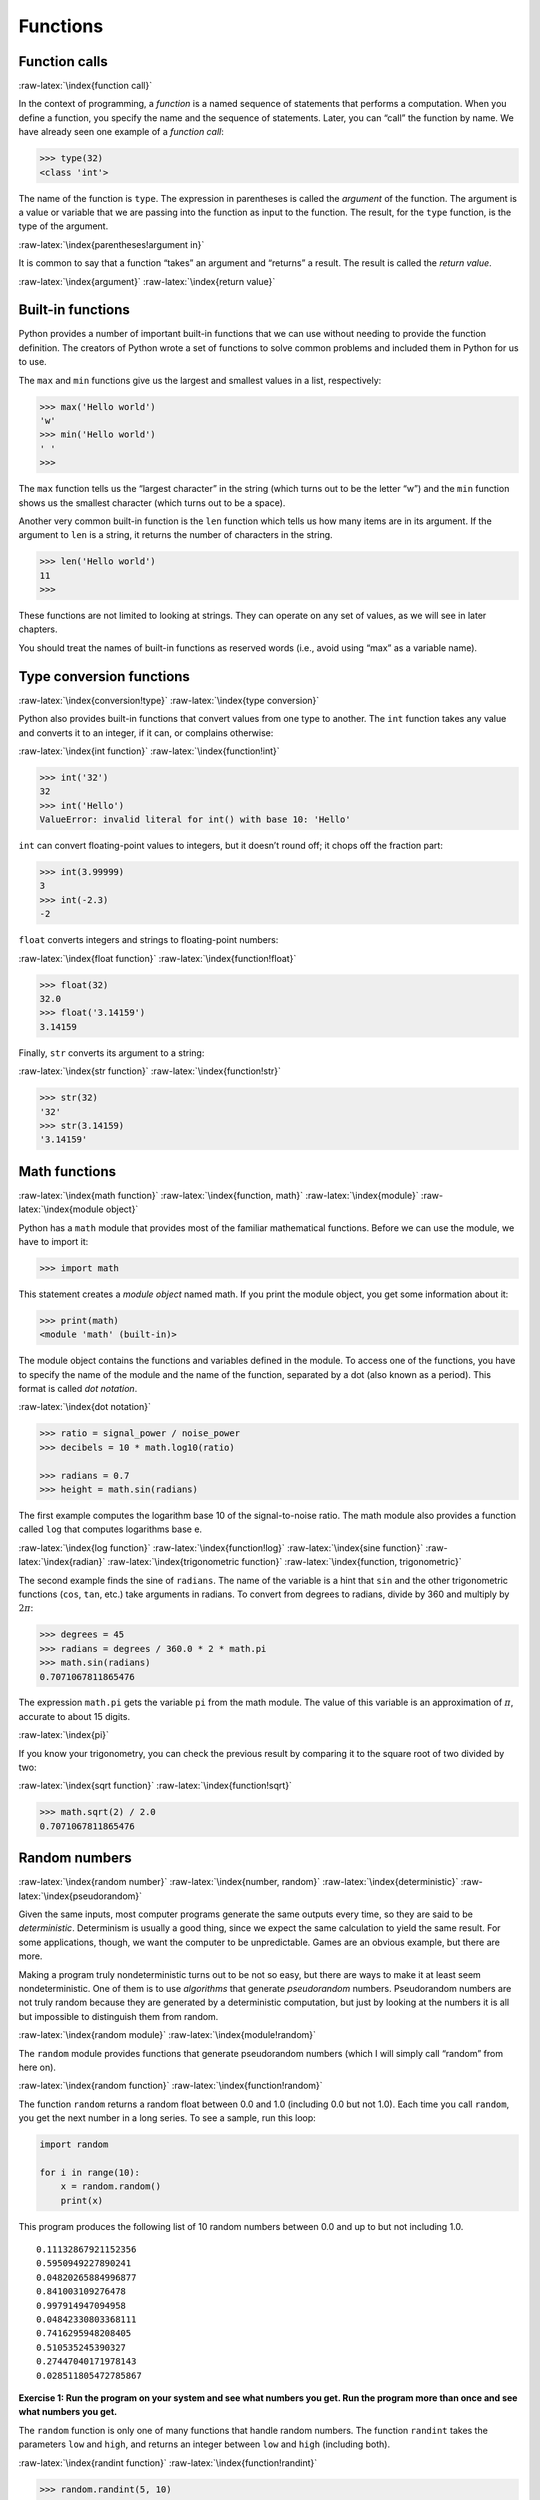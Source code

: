 .. role:: raw-latex(raw)
   :format: latex
..

Functions
=========

Function calls
--------------

:raw-latex:`\index{function call}`

In the context of programming, a *function* is a named sequence of
statements that performs a computation. When you define a function, you
specify the name and the sequence of statements. Later, you can “call”
the function by name. We have already seen one example of a *function
call*:

.. code:: python

   >>> type(32)
   <class 'int'>

The name of the function is ``type``. The expression in parentheses is
called the *argument* of the function. The argument is a value or
variable that we are passing into the function as input to the function.
The result, for the ``type`` function, is the type of the argument.

:raw-latex:`\index{parentheses!argument in}`

It is common to say that a function “takes” an argument and “returns” a
result. The result is called the *return value*.

:raw-latex:`\index{argument}` :raw-latex:`\index{return value}`

Built-in functions
------------------

Python provides a number of important built-in functions that we can use
without needing to provide the function definition. The creators of
Python wrote a set of functions to solve common problems and included
them in Python for us to use.

The ``max`` and ``min`` functions give us the largest and smallest
values in a list, respectively:

.. code:: python

   >>> max('Hello world')
   'w'
   >>> min('Hello world')
   ' '
   >>>

The ``max`` function tells us the “largest character” in the string
(which turns out to be the letter “w”) and the ``min`` function shows us
the smallest character (which turns out to be a space).

Another very common built-in function is the ``len`` function which
tells us how many items are in its argument. If the argument to ``len``
is a string, it returns the number of characters in the string.

.. code:: python

   >>> len('Hello world')
   11
   >>>

These functions are not limited to looking at strings. They can operate
on any set of values, as we will see in later chapters.

You should treat the names of built-in functions as reserved words
(i.e., avoid using “max” as a variable name).

Type conversion functions
-------------------------

:raw-latex:`\index{conversion!type}`
:raw-latex:`\index{type conversion}`

Python also provides built-in functions that convert values from one
type to another. The ``int`` function takes any value and converts it to
an integer, if it can, or complains otherwise:

:raw-latex:`\index{int function}` :raw-latex:`\index{function!int}`

.. code:: python

   >>> int('32')
   32
   >>> int('Hello')
   ValueError: invalid literal for int() with base 10: 'Hello'

``int`` can convert floating-point values to integers, but it doesn’t
round off; it chops off the fraction part:

.. code:: python

   >>> int(3.99999)
   3
   >>> int(-2.3)
   -2

``float`` converts integers and strings to floating-point numbers:

:raw-latex:`\index{float function}` :raw-latex:`\index{function!float}`

.. code:: python

   >>> float(32)
   32.0
   >>> float('3.14159')
   3.14159

Finally, ``str`` converts its argument to a string:

:raw-latex:`\index{str function}` :raw-latex:`\index{function!str}`

.. code:: python

   >>> str(32)
   '32'
   >>> str(3.14159)
   '3.14159'

Math functions
--------------

:raw-latex:`\index{math function}` :raw-latex:`\index{function, math}`
:raw-latex:`\index{module}` :raw-latex:`\index{module object}`

Python has a ``math`` module that provides most of the familiar
mathematical functions. Before we can use the module, we have to import
it:

.. code:: python

   >>> import math

This statement creates a *module object* named math. If you print the
module object, you get some information about it:

.. code:: python

   >>> print(math)
   <module 'math' (built-in)>

The module object contains the functions and variables defined in the
module. To access one of the functions, you have to specify the name of
the module and the name of the function, separated by a dot (also known
as a period). This format is called *dot notation*.

:raw-latex:`\index{dot notation}`

.. code:: python

   >>> ratio = signal_power / noise_power
   >>> decibels = 10 * math.log10(ratio)

   >>> radians = 0.7
   >>> height = math.sin(radians)

The first example computes the logarithm base 10 of the signal-to-noise
ratio. The math module also provides a function called ``log`` that
computes logarithms base e.

:raw-latex:`\index{log function}` :raw-latex:`\index{function!log}`
:raw-latex:`\index{sine function}` :raw-latex:`\index{radian}`
:raw-latex:`\index{trigonometric function}`
:raw-latex:`\index{function, trigonometric}`

The second example finds the sine of ``radians``. The name of the
variable is a hint that ``sin`` and the other trigonometric functions
(``cos``, ``tan``, etc.) take arguments in radians. To convert from
degrees to radians, divide by 360 and multiply by :math:`2 \pi`:

.. code:: python

   >>> degrees = 45
   >>> radians = degrees / 360.0 * 2 * math.pi
   >>> math.sin(radians)
   0.7071067811865476

The expression ``math.pi`` gets the variable ``pi`` from the math
module. The value of this variable is an approximation of :math:`\pi`,
accurate to about 15 digits.

:raw-latex:`\index{pi}`

If you know your trigonometry, you can check the previous result by
comparing it to the square root of two divided by two:

:raw-latex:`\index{sqrt function}` :raw-latex:`\index{function!sqrt}`

.. code:: python

   >>> math.sqrt(2) / 2.0
   0.7071067811865476

Random numbers
--------------

:raw-latex:`\index{random number}` :raw-latex:`\index{number, random}`
:raw-latex:`\index{deterministic}` :raw-latex:`\index{pseudorandom}`

Given the same inputs, most computer programs generate the same outputs
every time, so they are said to be *deterministic*. Determinism is
usually a good thing, since we expect the same calculation to yield the
same result. For some applications, though, we want the computer to be
unpredictable. Games are an obvious example, but there are more.

Making a program truly nondeterministic turns out to be not so easy, but
there are ways to make it at least seem nondeterministic. One of them is
to use *algorithms* that generate *pseudorandom* numbers. Pseudorandom
numbers are not truly random because they are generated by a
deterministic computation, but just by looking at the numbers it is all
but impossible to distinguish them from random.

:raw-latex:`\index{random module}` :raw-latex:`\index{module!random}`

The ``random`` module provides functions that generate pseudorandom
numbers (which I will simply call “random” from here on).

:raw-latex:`\index{random function}`
:raw-latex:`\index{function!random}`

The function ``random`` returns a random float between 0.0 and 1.0
(including 0.0 but not 1.0). Each time you call ``random``, you get the
next number in a long series. To see a sample, run this loop:

.. code:: python

   import random

   for i in range(10):
       x = random.random()
       print(x)

This program produces the following list of 10 random numbers between
0.0 and up to but not including 1.0.

::

   0.11132867921152356
   0.5950949227890241
   0.04820265884996877
   0.841003109276478
   0.997914947094958
   0.04842330803368111
   0.7416295948208405
   0.510535245390327
   0.27447040171978143
   0.028511805472785867

**Exercise 1: Run the program on your system and see what numbers you
get. Run the program more than once and see what numbers you get.**

The ``random`` function is only one of many functions that handle random
numbers. The function ``randint`` takes the parameters ``low`` and
``high``, and returns an integer between ``low`` and ``high`` (including
both).

:raw-latex:`\index{randint function}`
:raw-latex:`\index{function!randint}`

.. code:: python

   >>> random.randint(5, 10)
   5
   >>> random.randint(5, 10)
   9

To choose an element from a sequence at random, you can use ``choice``:

:raw-latex:`\index{choice function}`
:raw-latex:`\index{function!choice}`

.. code:: python

   >>> t = [1, 2, 3]
   >>> random.choice(t)
   2
   >>> random.choice(t)
   3

The ``random`` module also provides functions to generate random values
from continuous distributions including Gaussian, exponential, gamma,
and a few more.

Adding new functions
--------------------

So far, we have only been using the functions that come with Python, but
it is also possible to add new functions. A *function definition*
specifies the name of a new function and the sequence of statements that
execute when the function is called. Once we define a function, we can
reuse the function over and over throughout our program.

:raw-latex:`\index{function}` :raw-latex:`\index{function definition}`
:raw-latex:`\index{definition!function}`

Here is an example:

.. code:: python

   def print_lyrics():
       print("I'm a lumberjack, and I'm okay.")
       print('I sleep all night and I work all day.')

``def`` is a keyword that indicates that this is a function definition.
The name of the function is ``print_lyrics``. The rules for function
names are the same as for variable names: letters, numbers and some
punctuation marks are legal, but the first character can’t be a number.
You can’t use a keyword as the name of a function, and you should avoid
having a variable and a function with the same name.

:raw-latex:`\index{def keyword}` :raw-latex:`\index{keyword!def}`
:raw-latex:`\index{argument}`

The empty parentheses after the name indicate that this function doesn’t
take any arguments. Later we will build functions that take arguments as
their inputs.

:raw-latex:`\index{parentheses!empty}` :raw-latex:`\index{header}`
:raw-latex:`\index{body}` :raw-latex:`\index{indentation}`
:raw-latex:`\index{colon}`

The first line of the function definition is called the *header*; the
rest is called the *body*. The header has to end with a colon and the
body has to be indented. By convention, the indentation is always four
spaces. The body can contain any number of statements.

:raw-latex:`\index{ellipses}`

If you type a function definition in interactive mode, the interpreter
prints ellipses (*…*) to let you know that the definition isn’t
complete:

.. code:: python

   >>> def print_lyrics():
   ...     print("I'm a lumberjack, and I'm okay.")
   ...     print('I sleep all night and I work all day.')
   ...

To end the function, you have to enter an empty line (this is not
necessary in a script).

Defining a function creates a variable with the same name.

.. code:: python

   >>> print(print_lyrics)
   <function print_lyrics at 0xb7e99e9c>
   >>> print(type(print_lyrics))
   <class 'function'>

The value of ``print_lyrics`` is a *function object*, which has type
“function”.

:raw-latex:`\index{function object}`
:raw-latex:`\index{object!function}`

The syntax for calling the new function is the same as for built-in
functions:

.. code:: python

   >>> print_lyrics()
   I'm a lumberjack, and I'm okay.
   I sleep all night and I work all day.

Once you have defined a function, you can use it inside another
function. For example, to repeat the previous refrain, we could write a
function called ``repeat_lyrics``:

.. code:: python

   def repeat_lyrics():
       print_lyrics()
       print_lyrics()

And then call ``repeat_lyrics``:

.. code:: python

   >>> repeat_lyrics()
   I'm a lumberjack, and I'm okay.
   I sleep all night and I work all day.
   I'm a lumberjack, and I'm okay.
   I sleep all night and I work all day.

But that’s not really how the song goes.

Definitions and uses
--------------------

:raw-latex:`\index{function definition}`

Pulling together the code fragments from the previous section, the whole
program looks like this:

.. code:: python

   def print_lyrics():
       print("I'm a lumberjack, and I'm okay.")
       print('I sleep all night and I work all day.')


   def repeat_lyrics():
       print_lyrics()
       print_lyrics()

   repeat_lyrics()

   # Code: http://www.py4e.com/code3/lyrics.py

This program contains two function definitions: ``print_lyrics`` and
``repeat_lyrics``. Function definitions get executed just like other
statements, but the effect is to create function objects. The statements
inside the function do not get executed until the function is called,
and the function definition generates no output.

:raw-latex:`\index{use before def}`

As you might expect, you have to create a function before you can
execute it. In other words, the function definition has to be executed
before the first time it is called.

**Exercise 2: Move the last line of this program to the top, so the
function call appears before the definitions. Run the program and see
what error message you get.**

**Exercise 3: Move the function call back to the bottom and move the
definition of ``print_lyrics`` after the definition of
``repeat_lyrics``. What happens when you run this program?**

Flow of execution
-----------------

:raw-latex:`\index{flow of execution}`

In order to ensure that a function is defined before its first use, you
have to know the order in which statements are executed, which is called
the *flow of execution*.

Execution always begins at the first statement of the program.
Statements are executed one at a time, in order from top to bottom.

Function *definitions* do not alter the flow of execution of the
program, but remember that statements inside the function are not
executed until the function is called.

A function call is like a detour in the flow of execution. Instead of
going to the next statement, the flow jumps to the body of the function,
executes all the statements there, and then comes back to pick up where
it left off.

That sounds simple enough, until you remember that one function can call
another. While in the middle of one function, the program might have to
execute the statements in another function. But while executing that new
function, the program might have to execute yet another function!

Fortunately, Python is good at keeping track of where it is, so each
time a function completes, the program picks up where it left off in the
function that called it. When it gets to the end of the program, it
terminates.

What’s the moral of this sordid tale? When you read a program, you don’t
always want to read from top to bottom. Sometimes it makes more sense if
you follow the flow of execution.

Parameters and arguments
------------------------

:raw-latex:`\index{parameter}` :raw-latex:`\index{function parameter}`
:raw-latex:`\index{argument}` :raw-latex:`\index{function argument}`

Some of the built-in functions we have seen require arguments. For
example, when you call ``math.sin`` you pass a number as an argument.
Some functions take more than one argument: ``math.pow`` takes two, the
base and the exponent.

Inside the function, the arguments are assigned to variables called
*parameters*. Here is an example of a user-defined function that takes
an argument:

:raw-latex:`\index{parentheses!parameters in}`

.. code:: python

   def print_twice(bruce):
       print(bruce)
       print(bruce)

This function assigns the argument to a parameter named ``bruce``. When
the function is called, it prints the value of the parameter (whatever
it is) twice.

This function works with any value that can be printed.

.. code:: python

   >>> print_twice('Spam')
   Spam
   Spam
   >>> print_twice(17)
   17
   17
   >>> import math
   >>> print_twice(math.pi)
   3.141592653589793
   3.141592653589793

The same rules of composition that apply to built-in functions also
apply to user-defined functions, so we can use any kind of expression as
an argument for ``print_twice``:

:raw-latex:`\index{composition}`

.. code:: python

   >>> print_twice('Spam '*4)
   Spam Spam Spam Spam
   Spam Spam Spam Spam
   >>> print_twice(math.cos(math.pi))
   -1.0
   -1.0

The argument is evaluated before the function is called, so in the
examples the expressions ``'Spam '*4`` and ``math.cos(math.pi)`` are
only evaluated once.

:raw-latex:`\index{argument}`

You can also use a variable as an argument:

.. code:: python

   >>> michael = 'Eric, the half a bee.'
   >>> print_twice(michael)
   Eric, the half a bee.
   Eric, the half a bee.

The name of the variable we pass as an argument (``michael``) has
nothing to do with the name of the parameter (``bruce``). It doesn’t
matter what the value was called back home (in the caller); here in
``print_twice``, we call everybody ``bruce``.

Fruitful functions and void functions
-------------------------------------

:raw-latex:`\index{fruitful function}`
:raw-latex:`\index{void function}`
:raw-latex:`\index{function, fruitful}`
:raw-latex:`\index{function, void}`

Some of the functions we are using, such as the math functions, yield
results; for lack of a better name, I call them *fruitful functions*.
Other functions, like ``print_twice``, perform an action but don’t
return a value. They are called *void functions*.

When you call a fruitful function, you almost always want to do
something with the result; for example, you might assign it to a
variable or use it as part of an expression:

.. code:: python

   x = math.cos(radians)
   golden = (math.sqrt(5) + 1) / 2

When you call a function in interactive mode, Python displays the
result:

.. code:: python

   >>> math.sqrt(5)
   2.23606797749979

But in a script, if you call a fruitful function and do not store the
result of the function in a variable, the return value vanishes into the
mist!

.. code:: python

   math.sqrt(5)

This script computes the square root of 5, but since it doesn’t store
the result in a variable or display the result, it is not very useful.

:raw-latex:`\index{interactive mode}` :raw-latex:`\index{script mode}`

Void functions might display something on the screen or have some other
effect, but they don’t have a return value. If you try to assign the
result to a variable, you get a special value called ``None``.

:raw-latex:`\index{None special value}`
:raw-latex:`\index{special value!None}`

.. code:: python

   >>> result = print_twice('Bing')
   Bing
   Bing
   >>> print(result)
   None

The value ``None`` is not the same as the string “None”. It is a special
value that has its own type:

.. code:: python

   >>> print(type(None))
   <class 'NoneType'>

To return a result from a function, we use the ``return`` statement in
our function. For example, we could make a very simple function called
``addtwo`` that adds two numbers together and returns a result.

.. code:: python

   def addtwo(a, b):
       added = a + b
       return added

   x = addtwo(3, 5)
   print(x)

   # Code: http://www.py4e.com/code3/addtwo.py

When this script executes, the ``print`` statement will print out “8”
because the ``addtwo`` function was called with 3 and 5 as arguments.
Within the function, the parameters ``a`` and ``b`` were 3 and 5
respectively. The function computed the sum of the two numbers and
placed it in the local function variable named ``added``. Then it used
the ``return`` statement to send the computed value back to the calling
code as the function result, which was assigned to the variable ``x``
and printed out.

Why functions?
--------------

:raw-latex:`\index{function, reasons for}`

It may not be clear why it is worth the trouble to divide a program into
functions. There are several reasons:

-  Creating a new function gives you an opportunity to name a group of
   statements, which makes your program easier to read, understand, and
   debug.

-  Functions can make a program smaller by eliminating repetitive code.
   Later, if you make a change, you only have to make it in one place.

-  Dividing a long program into functions allows you to debug the parts
   one at a time and then assemble them into a working whole.

-  Well-designed functions are often useful for many programs. Once you
   write and debug one, you can reuse it.

Throughout the rest of the book, often we will use a function definition
to explain a concept. Part of the skill of creating and using functions
is to have a function properly capture an idea such as “find the
smallest value in a list of values”. Later we will show you code that
finds the smallest in a list of values and we will present it to you as
a function named ``min`` which takes a list of values as its argument
and returns the smallest value in the list.

Debugging
---------

:raw-latex:`\index{debugging}`

If you are using a text editor to write your scripts, you might run into
problems with spaces and tabs. The best way to avoid these problems is
to use spaces exclusively (no tabs). Most text editors that know about
Python do this by default, but some don’t.

:raw-latex:`\index{whitespace}`

Tabs and spaces are usually invisible, which makes them hard to debug,
so try to find an editor that manages indentation for you.

Also, don’t forget to save your program before you run it. Some
development environments do this automatically, but some don’t. In that
case, the program you are looking at in the text editor is not the same
as the program you are running.

Debugging can take a long time if you keep running the same incorrect
program over and over!

Make sure that the code you are looking at is the code you are running.
If you’re not sure, put something like ``print("hello")`` at the
beginning of the program and run it again. If you don’t see ``hello``,
you’re not running the right program!

Glossary
--------

algorithm
   A general process for solving a category of problems.
   :raw-latex:`\index{algorithm}`
argument
   A value provided to a function when the function is called. This
   value is assigned to the corresponding parameter in the function.
   :raw-latex:`\index{argument}`
body
   The sequence of statements inside a function definition.
   :raw-latex:`\index{body}`
composition
   Using an expression as part of a larger expression, or a statement as
   part of a larger statement. :raw-latex:`\index{composition}`
deterministic
   Pertaining to a program that does the same thing each time it runs,
   given the same inputs. :raw-latex:`\index{deterministic}`
dot notation
   The syntax for calling a function in another module by specifying the
   module name followed by a dot (period) and the function name.
   :raw-latex:`\index{dot notation}`
flow of execution
   The order in which statements are executed during a program run.
   :raw-latex:`\index{flow of execution}`
fruitful function
   A function that returns a value.
   :raw-latex:`\index{fruitful function}`
function
   A named sequence of statements that performs some useful operation.
   Functions may or may not take arguments and may or may not produce a
   result. :raw-latex:`\index{function}`
function call
   A statement that executes a function. It consists of the function
   name followed by an argument list. :raw-latex:`\index{function call}`
function definition
   A statement that creates a new function, specifying its name,
   parameters, and the statements it executes.
   :raw-latex:`\index{function definition}`
function object
   A value created by a function definition. The name of the function is
   a variable that refers to a function object.
   :raw-latex:`\index{function definition}`
header
   The first line of a function definition. :raw-latex:`\index{header}`
import statement
   A statement that reads a module file and creates a module object.
   :raw-latex:`\index{import statement}`
   :raw-latex:`\index{statement!import}`
module object
   A value created by an ``import`` statement that provides access to
   the data and code defined in a module. :raw-latex:`\index{module}`
parameter
   A name used inside a function to refer to the value passed as an
   argument. :raw-latex:`\index{parameter}`
pseudorandom
   Pertaining to a sequence of numbers that appear to be random, but are
   generated by a deterministic program.
   :raw-latex:`\index{pseudorandom}`
return value
   The result of a function. If a function call is used as an
   expression, the return value is the value of the expression.
   :raw-latex:`\index{return value}`
void function
   A function that does not return a value.
   :raw-latex:`\index{void function}`

Exercises
---------

**Exercise 4: What is the purpose of the “def” keyword in Python?**

| a) It is slang that means “the following code is really cool”
| b) It indicates the start of a function
| c) It indicates that the following indented section of code is to be
  stored for later
| d) b and c are both true
| e) None of the above

**Exercise 5: What will the following Python program print out?**

.. code:: python

   def fred():
      print("Zap")

   def jane():
      print("ABC")

   jane()
   fred()
   jane()

| a) Zap ABC jane fred jane
| b) Zap ABC Zap
| c) ABC Zap jane
| d) ABC Zap ABC
| e) Zap Zap Zap

**Exercise 6: Rewrite your pay computation with time-and-a-half for
overtime and create a function called ``computepay`` which takes two
parameters (``hours`` and ``rate``).**

::

   Enter Hours: 45
   Enter Rate: 10
   Pay: 475.0

**Exercise 7: Rewrite the grade program from the previous chapter using
a function called ``computegrade`` that takes a score as its parameter
and returns a grade as a string.**

::

    Score   Grade
   >= 0.9     A
   >= 0.8     B
   >= 0.7     C
   >= 0.6     D
    < 0.6     F

::

   Enter score: 0.95
   A

::

   Enter score: perfect
   Bad score

::

   Enter score: 10.0
   Bad score

::

   Enter score: 0.75
   C

::

   Enter score: 0.5
   F

Run the program repeatedly to test the various different values for
input.
